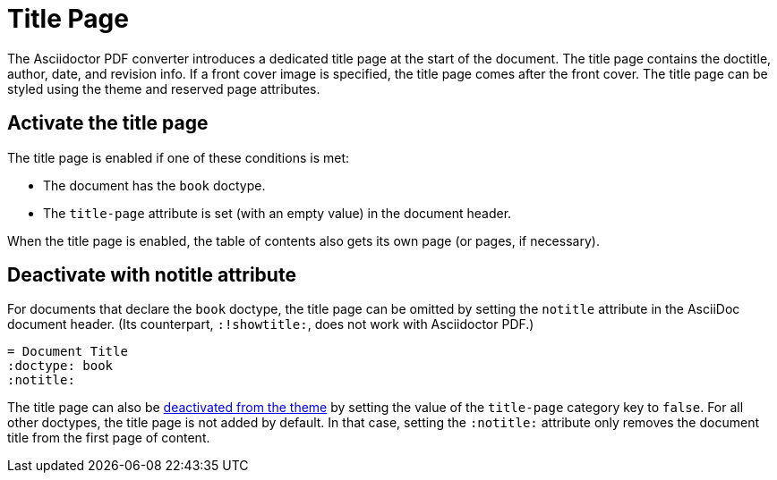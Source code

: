 = Title Page

The Asciidoctor PDF converter introduces a dedicated title page at the start of the document.
The title page contains the doctitle, author, date, and revision info.
If a front cover image is specified, the title page comes after the front cover.
The title page can be styled using the theme and reserved page attributes.

[#activate]
== Activate the title page

The title page is enabled if one of these conditions is met:

* The document has the `book` doctype.
* The `title-page` attribute is set (with an empty value) in the document header.

When the title page is enabled, the table of contents also gets its own page (or pages, if necessary).

[#notitle-attribute]
== Deactivate with notitle attribute

For documents that declare the `book` doctype, the title page can be omitted by setting the `notitle` attribute in the AsciiDoc document header.
(Its counterpart, `:!showtitle:`, does not work with Asciidoctor PDF.)

[,asciidoc]
----
= Document Title
:doctype: book
:notitle:
----

The title page can also be xref:theme:title-pages.adoc#deactivate[deactivated from the theme] by setting the value of the `title-page` category key to `false`.
For all other doctypes, the title page is not added by default.
In that case, setting the `:notitle:` attribute only removes the document title from the first page of content.
